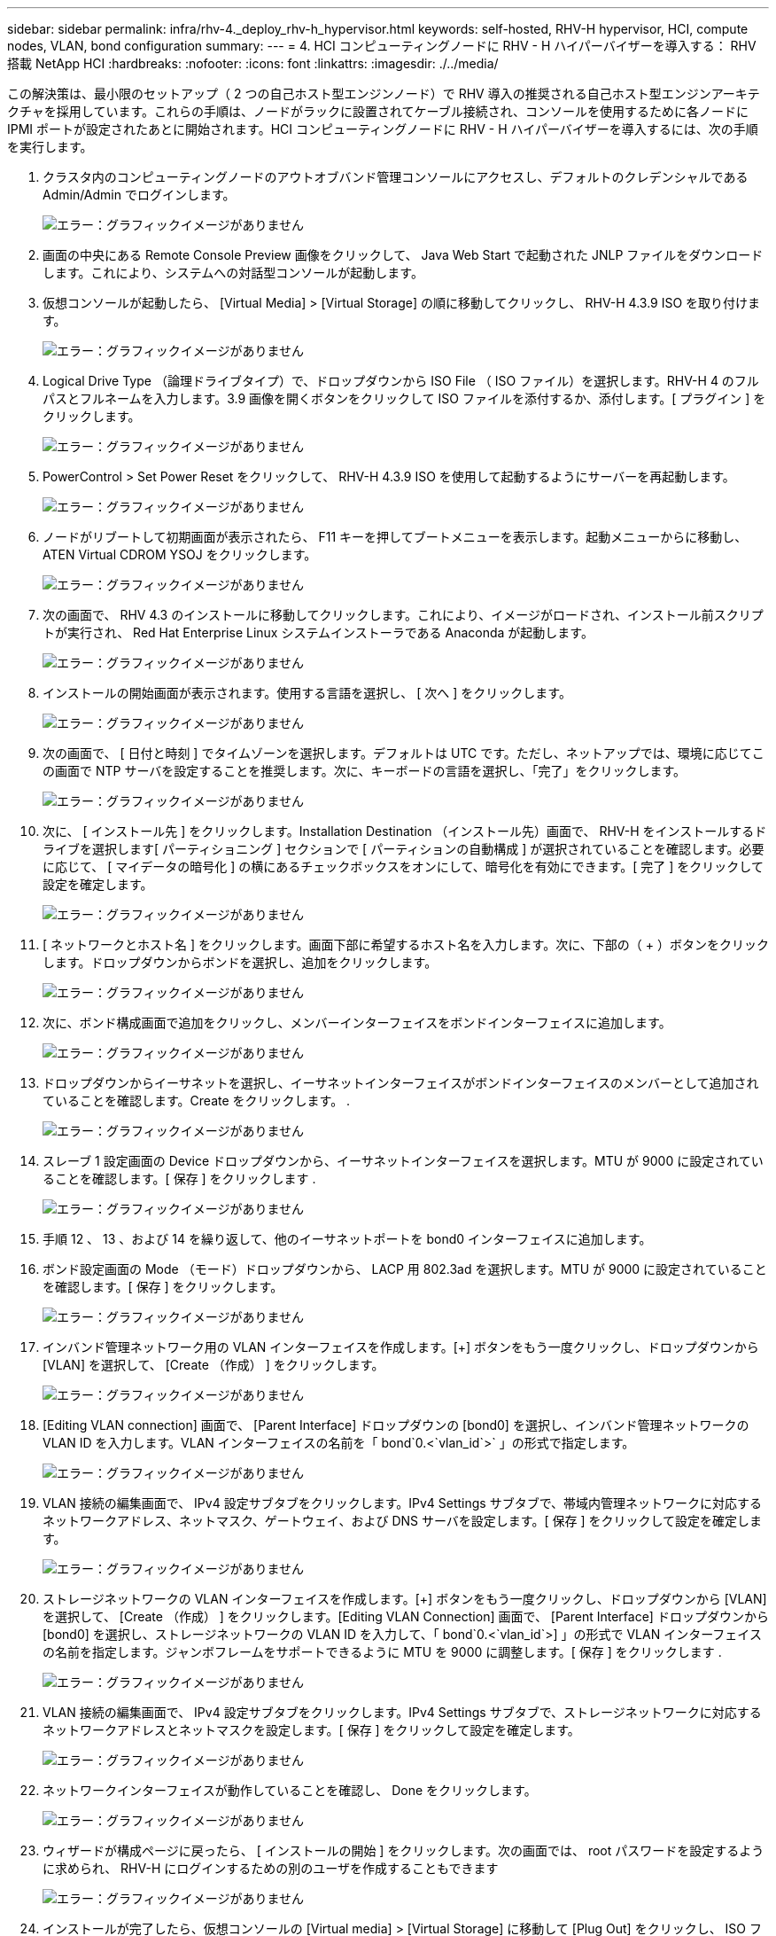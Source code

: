 ---
sidebar: sidebar 
permalink: infra/rhv-4._deploy_rhv-h_hypervisor.html 
keywords: self-hosted, RHV-H hypervisor, HCI, compute nodes, VLAN, bond configuration 
summary:  
---
= 4. HCI コンピューティングノードに RHV - H ハイパーバイザーを導入する： RHV 搭載 NetApp HCI
:hardbreaks:
:nofooter: 
:icons: font
:linkattrs: 
:imagesdir: ./../media/


[role="lead"]
この解決策は、最小限のセットアップ（ 2 つの自己ホスト型エンジンノード）で RHV 導入の推奨される自己ホスト型エンジンアーキテクチャを採用しています。これらの手順は、ノードがラックに設置されてケーブル接続され、コンソールを使用するために各ノードに IPMI ポートが設定されたあとに開始されます。HCI コンピューティングノードに RHV - H ハイパーバイザーを導入するには、次の手順を実行します。

. クラスタ内のコンピューティングノードのアウトオブバンド管理コンソールにアクセスし、デフォルトのクレデンシャルである Admin/Admin でログインします。
+
image:redhat_virtualization_image5.png["エラー：グラフィックイメージがありません"]

. 画面の中央にある Remote Console Preview 画像をクリックして、 Java Web Start で起動された JNLP ファイルをダウンロードします。これにより、システムへの対話型コンソールが起動します。
. 仮想コンソールが起動したら、 [Virtual Media] > [Virtual Storage] の順に移動してクリックし、 RHV-H 4.3.9 ISO を取り付けます。
+
image:redhat_virtualization_image17.jpeg["エラー：グラフィックイメージがありません"]

. Logical Drive Type （論理ドライブタイプ）で、ドロップダウンから ISO File （ ISO ファイル）を選択します。RHV-H 4 のフルパスとフルネームを入力します。3.9 画像を開くボタンをクリックして ISO ファイルを添付するか、添付します。[ プラグイン ] をクリックします。
+
image:redhat_virtualization_image18.png["エラー：グラフィックイメージがありません"]

. PowerControl > Set Power Reset をクリックして、 RHV-H 4.3.9 ISO を使用して起動するようにサーバーを再起動します。
+
image:redhat_virtualization_image19.jpg["エラー：グラフィックイメージがありません"]

. ノードがリブートして初期画面が表示されたら、 F11 キーを押してブートメニューを表示します。起動メニューからに移動し、 ATEN Virtual CDROM YSOJ をクリックします。
+
image:redhat_virtualization_image20.jpeg["エラー：グラフィックイメージがありません"]

. 次の画面で、 RHV 4.3 のインストールに移動してクリックします。これにより、イメージがロードされ、インストール前スクリプトが実行され、 Red Hat Enterprise Linux システムインストーラである Anaconda が起動します。
+
image:redhat_virtualization_image21.png["エラー：グラフィックイメージがありません"]

. インストールの開始画面が表示されます。使用する言語を選択し、 [ 次へ ] をクリックします。
+
image:redhat_virtualization_image22.png["エラー：グラフィックイメージがありません"]

. 次の画面で、 [ 日付と時刻 ] でタイムゾーンを選択します。デフォルトは UTC です。ただし、ネットアップでは、環境に応じてこの画面で NTP サーバを設定することを推奨します。次に、キーボードの言語を選択し、「完了」をクリックします。
+
image:redhat_virtualization_image23.png["エラー：グラフィックイメージがありません"]

. 次に、 [ インストール先 ] をクリックします。Installation Destination （インストール先）画面で、 RHV-H をインストールするドライブを選択します[ パーティショニング ] セクションで [ パーティションの自動構成 ] が選択されていることを確認します。必要に応じて、 [ マイデータの暗号化 ] の横にあるチェックボックスをオンにして、暗号化を有効にできます。[ 完了 ] をクリックして設定を確定します。
+
image:redhat_virtualization_image24.png["エラー：グラフィックイメージがありません"]

. [ ネットワークとホスト名 ] をクリックします。画面下部に希望するホスト名を入力します。次に、下部の（ + ）ボタンをクリックします。ドロップダウンからボンドを選択し、追加をクリックします。
+
image:redhat_virtualization_image25.png["エラー：グラフィックイメージがありません"]

. 次に、ボンド構成画面で追加をクリックし、メンバーインターフェイスをボンドインターフェイスに追加します。
+
image:redhat_virtualization_image26.png["エラー：グラフィックイメージがありません"]

. ドロップダウンからイーサネットを選択し、イーサネットインターフェイスがボンドインターフェイスのメンバーとして追加されていることを確認します。Create をクリックします。 .
+
image:redhat_virtualization_image27.png["エラー：グラフィックイメージがありません"]

. スレーブ 1 設定画面の Device ドロップダウンから、イーサネットインターフェイスを選択します。MTU が 9000 に設定されていることを確認します。[ 保存 ] をクリックします .
+
image:redhat_virtualization_image28.png["エラー：グラフィックイメージがありません"]

. 手順 12 、 13 、および 14 を繰り返して、他のイーサネットポートを bond0 インターフェイスに追加します。
. ボンド設定画面の Mode （モード）ドロップダウンから、 LACP 用 802.3ad を選択します。MTU が 9000 に設定されていることを確認します。[ 保存 ] をクリックします。
+
image:redhat_virtualization_image29.png["エラー：グラフィックイメージがありません"]

. インバンド管理ネットワーク用の VLAN インターフェイスを作成します。[+] ボタンをもう一度クリックし、ドロップダウンから [VLAN] を選択して、 [Create （作成） ] をクリックします。
+
image:redhat_virtualization_image30.jpg["エラー：グラフィックイメージがありません"]

. [Editing VLAN connection] 画面で、 [Parent Interface] ドロップダウンの [bond0] を選択し、インバンド管理ネットワークの VLAN ID を入力します。VLAN インターフェイスの名前を「 bond`0.<`vlan_id`>` 」の形式で指定します。
+
image:redhat_virtualization_image31.jpg["エラー：グラフィックイメージがありません"]

. VLAN 接続の編集画面で、 IPv4 設定サブタブをクリックします。IPv4 Settings サブタブで、帯域内管理ネットワークに対応するネットワークアドレス、ネットマスク、ゲートウェイ、および DNS サーバを設定します。[ 保存 ] をクリックして設定を確定します。
+
image:redhat_virtualization_image32.jpg["エラー：グラフィックイメージがありません"]

. ストレージネットワークの VLAN インターフェイスを作成します。[+] ボタンをもう一度クリックし、ドロップダウンから [VLAN] を選択して、 [Create （作成） ] をクリックします。[Editing VLAN Connection] 画面で、 [Parent Interface] ドロップダウンから [bond0] を選択し、ストレージネットワークの VLAN ID を入力して、「 bond`0.<`vlan_id`>] 」の形式で VLAN インターフェイスの名前を指定します。ジャンボフレームをサポートできるように MTU を 9000 に調整します。[ 保存 ] をクリックします .
+
image:redhat_virtualization_image33.png["エラー：グラフィックイメージがありません"]

. VLAN 接続の編集画面で、 IPv4 設定サブタブをクリックします。IPv4 Settings サブタブで、ストレージネットワークに対応するネットワークアドレスとネットマスクを設定します。[ 保存 ] をクリックして設定を確定します。
+
image:redhat_virtualization_image34.jpg["エラー：グラフィックイメージがありません"]

. ネットワークインターフェイスが動作していることを確認し、 Done をクリックします。
+
image:redhat_virtualization_image35.jpg["エラー：グラフィックイメージがありません"]

. ウィザードが構成ページに戻ったら、 [ インストールの開始 ] をクリックします。次の画面では、 root パスワードを設定するように求められ、 RHV-H にログインするための別のユーザを作成することもできます
+
image:redhat_virtualization_image36.png["エラー：グラフィックイメージがありません"]

. インストールが完了したら、仮想コンソールの [Virtual media] > [Virtual Storage] に移動して [Plug Out] をクリックし、 ISO ファイルをアンマウントします。次に、 Anaconda GUI で Reboot をクリックして、インストールプロセスを完了します。その後、ノードがリブートします。
+
image:redhat_virtualization_image37.png["エラー：グラフィックイメージがありません"]

+
ノードが起動すると、ログイン画面が表示されます。

+
image:redhat_virtualization_image38.jpg["エラー：グラフィックイメージがありません"]

. インストールが完了したら、 RHV-H を登録し、必要なリポジトリを有効にする必要があります。ブラウザを開き、インストール時に提供された root 資格情報を使用して、「 https://<HostFQDN/IP>:9090` 」にある Cockpit ユーザーインタフェースにログインします。
+
image:redhat_virtualization_image39.png["エラー：グラフィックイメージがありません"]

. localhost > Subscriptions と進み、 Register をクリックします。Red Hat ポータルのユーザー名とパスワードを入力し、 [ このシステムを Red Hat Insights に接続する ] チェックボックスをオンにして、 [ 登録 ] をクリックします。システムは、 Red Hat Virtualization ホスト使用権に自動的に登録します。
+
Red Hat Insights は、登録済みシステムを継続的に分析して、物理環境、仮想環境、クラウド環境の可用性、セキュリティ環境、パフォーマンス、安定性に対する脅威をプロアクティブに認識します。

+
image:redhat_virtualization_image40.png["エラー：グラフィックイメージがありません"]

. localhost > Terminal に移動して CLI を表示します。任意で、任意の SSH クライアントを使用して RHV -H CLI にログインできます。必要なサブスクリプションが接続されていることを確認してから、 Red Hat Virtualization Host 7 リポジトリを有効にして追加の更新を許可し、他のすべてのリポジトリが無効になっていることを確認します。
+
....
# subscription-manager list
+-------------------------------------------+
    Installed Product Status
+-------------------------------------------+
Product Name:   Red Hat Virtualization Host
Product ID:     328
Version:        4.3
Arch:           x86_64
Status:         Subscribed
# subscription-manager repos --disable=*
Repository 'rhel-7-server- rhvh-4-source-rpms' is disabled for this system.
Repository 'rhvh-4-build-beta-for-rhel-8-x86_64-source-rpms' is disabled for this system.
Repository 'rhel-7-server- rhvh-4-beta-debug-rpms' is disabled for this system.
Repository 'rhvh-4-beta-for-rhel-8-x86_64-debug-rpms' is disabled for this system.
Repository 'jb-eap-textonly-1-for-middleware-rpms' is disabled for this system.
Repository 'rhvh-4-build-beta-for-rhel-8-x86_64-rpms' is disabled for this system.
Repository 'rhvh-4-beta-for-rhel-8-x86_64-source-rpms' is disabled for this system.
Repository 'rhel-7-server- rhvh-4-debug-rpms' is disabled for this system.
Repository 'rhvh-4-build-beta-for-rhel-8-x86_64-debug-rpms' is disabled for this system.
Repository 'rhel-7-server- rhvh-4-beta-source-rpms' is disabled for this system.
Repository 'rhel-7-server- rhvh-4-rpms' is disabled for this system.
Repository 'jb-coreservices-textonly-1-for-middleware-rpms' is disabled for this system.
Repository 'rhvh-4-beta-for-rhel-8-x86_64-rpms' is disabled for this system.
Repository 'rhel-7-server- rhvh-4-beta-rpms' is disabled for this system.
# subscription-manager repos --enable=rhel-7-server- rhvh-4-rpms
Repository 'rhel-7-server- rhvh-4-rpms' is enabled for this system.
....
. コンソールで次のコマンドを実行して、 iSCSI イニシエータ ID を Element アクセスグループで設定した ID に変更します。
+
....
rhv-h01 # echo InitiatorName=iqn.1994-05.com.redhat:rhv-host-node- 01 > /etc/iscsi/initiatorname.iscsi
....
. iscsid サービスを有効にして、再起動します。
+
....
 # systemctl enable iscsid
Created symlink from /etc/systemd/system/multi-user.target.wants/iscsid.service to /usr/lib/systemd/system/iscsid.service
 # systemctl start iscsid
 # systemctl status iscsid
● iscsid.service - Open-iSCSI
   Loaded: loaded (/usr/lib/systemd/system/iscsid.service; enabled; vendor preset: disabled)
   Active: active (running) since Thu 2020-05-14 16:08:52 EDT; 3 days ago
     Docs: man:iscsid(8)
           man:iscsiuio(8)
           man:iscsiadm(8)
 Main PID: 5422 (iscsid)
   Status: "Syncing existing session(s)"
   CGroup: /system.slice/iscsid.service
           ├─5422 /sbin/iscsid -f
           └─5423 /sbin/iscsid -f
....
. 手順 1 ～ 29 を繰り返して、もう一方の RHV ホストを取り付けて準備します。


link:rhv-5._deploy_rhv_manager.html["次へ： 5.RHV マネージャを自己ホスト型エンジンとして導入します"]
